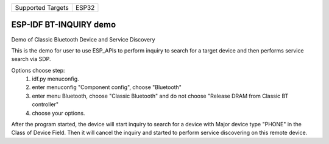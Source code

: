================= =====
Supported Targets ESP32
================= =====

ESP-IDF BT-INQUIRY demo
======================

Demo of Classic Bluetooth Device and Service Discovery

This is the demo for user to use ESP_APIs to perform inquiry to search for a target device and then performs service search via SDP.

Options choose step:
    1. idf.py menuconfig.
    2. enter menuconfig "Component config", choose "Bluetooth"
    3. enter menu Bluetooth, choose "Classic Bluetooth" and do not choose "Release DRAM from Classic BT controller"
    4. choose your options.

After the program started, the device will start inquiry to search for a device with Major device type "PHONE" in the Class of Device Field. Then it will cancel the inquiry and started to perform service discovering on this remote device.

